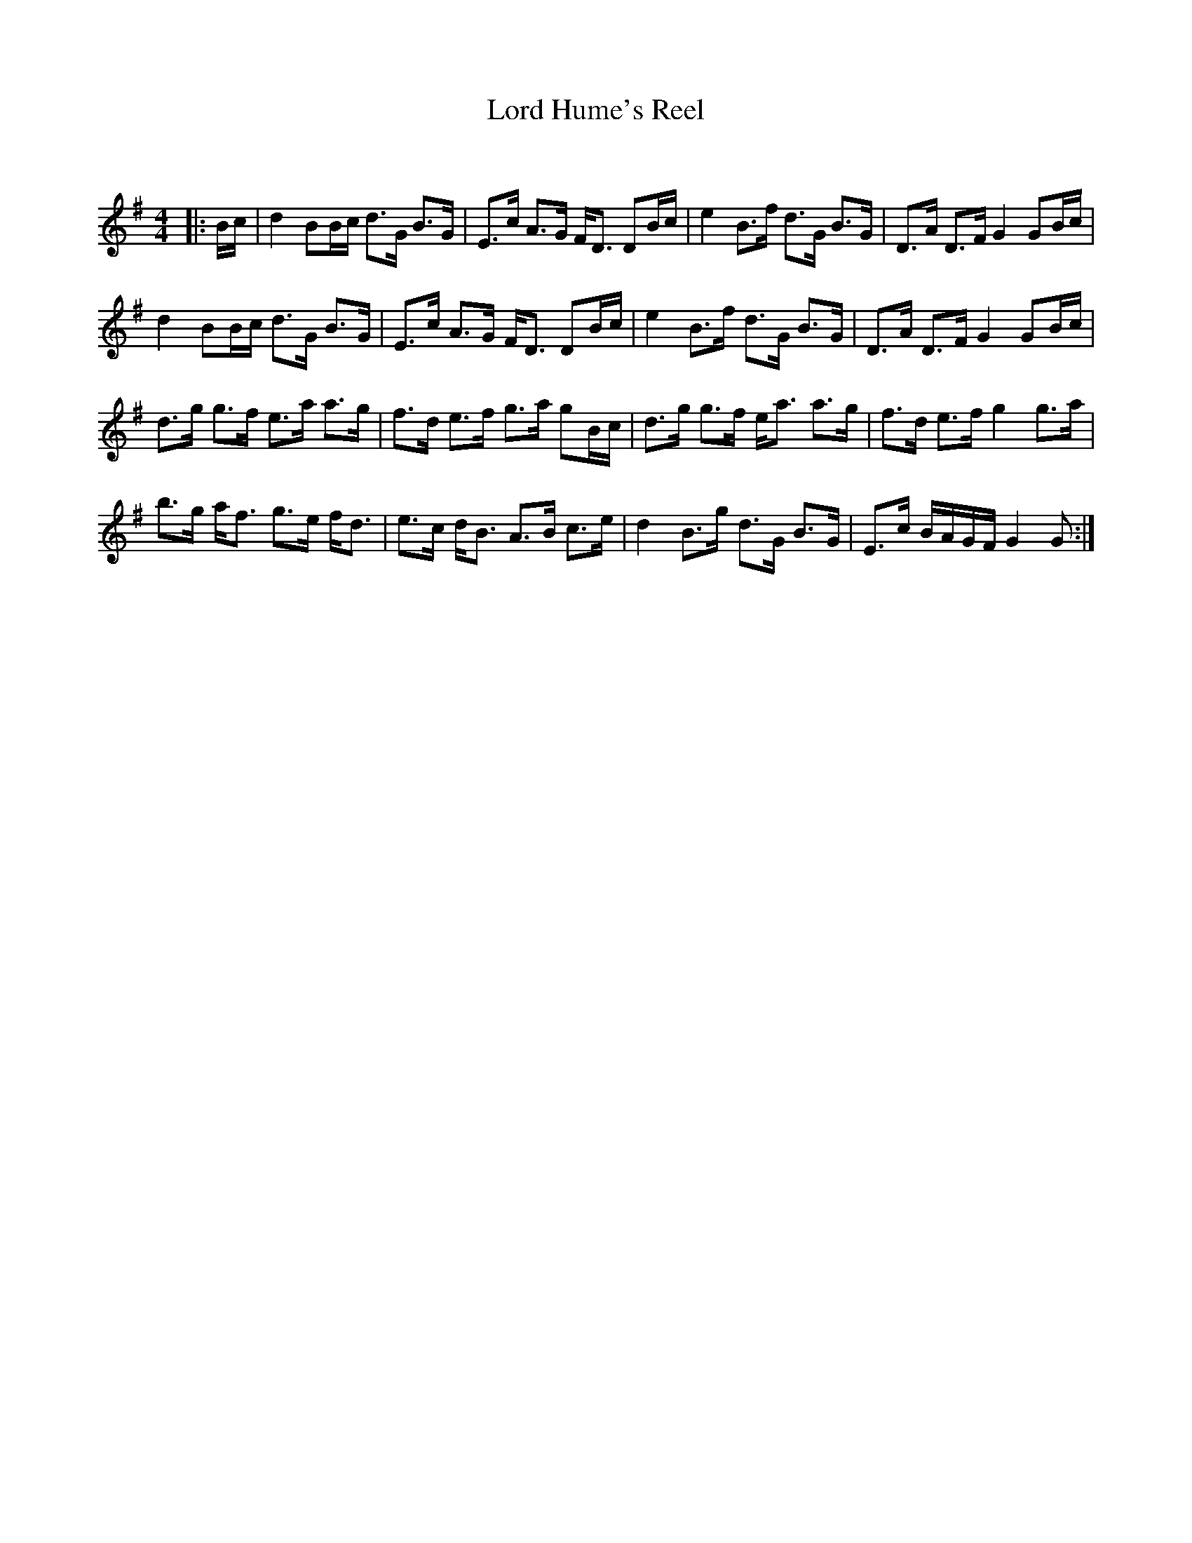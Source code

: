 X:1
T: Lord Hume's Reel
C:
R:Strathspey
Q: 128
K:G
M:4/4
L:1/16
|:Bc|d4 B2Bc d3G B3G|E3c A3G FD3 D2Bc|e4 B3f d3G B3G|D3A D3F G4 G2Bc|
d4 B2Bc d3G B3G|E3c A3G FD3 D2Bc|e4 B3f d3G B3G|D3A D3F G4 G2Bc|
d3g g3f e3a a3g|f3d e3f g3a g2Bc|d3g g3f ea3 a3g|f3d e3f g4 g3a|
b3g af3 g3e fd3|e3c dB3 A3B c3e|d4 B3g d3G B3G|E3c BAGF G4 G2:|
